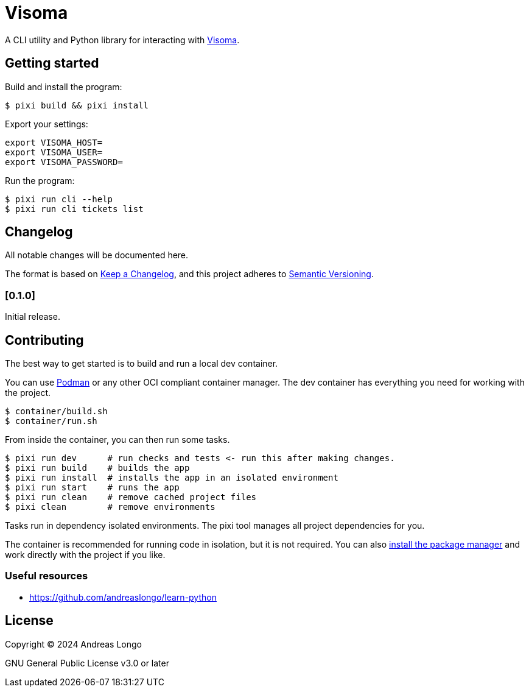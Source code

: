 = Visoma

A CLI utility and Python library for interacting with https://www.visoma.net/tickets[Visoma].

== Getting started

Build and install the program:

[,console]
----
$ pixi build && pixi install
----

Export your settings:

[,console]
----
export VISOMA_HOST=
export VISOMA_USER=
export VISOMA_PASSWORD=
----

Run the program:

[,console]
----
$ pixi run cli --help
$ pixi run cli tickets list
----

// == Features

== Changelog

All notable changes will be documented here.

The format is based on https://keepachangelog.com/en/1.1.0/[Keep a Changelog],
and this project adheres to https://semver.org/spec/v2.0.0.html[Semantic Versioning].

// === [Unreleased]

=== [0.1.0]

Initial release.

== Contributing

The best way to get started is to build and run a local dev container.

You can use https://podman.io[Podman] or any other OCI compliant container manager.
The dev container has everything you need for working with the project.

[,console]
----
$ container/build.sh
$ container/run.sh
----

From inside the container, you can then run some tasks.

[,console]
----
$ pixi run dev      # run checks and tests <- run this after making changes.
$ pixi run build    # builds the app
$ pixi run install  # installs the app in an isolated environment
$ pixi run start    # runs the app
$ pixi run clean    # remove cached project files
$ pixi clean        # remove environments
----

Tasks run in dependency isolated environments.
The pixi tool manages all project dependencies for you.

The container is recommended for running code in isolation, but it is not required.
You can also https://pixi.sh/latest/#installation[install the package manager] and work directly with the project if you like.

=== Useful resources

* https://github.com/andreaslongo/learn-python

== License

Copyright (C) 2024 Andreas Longo

GNU General Public License v3.0 or later
